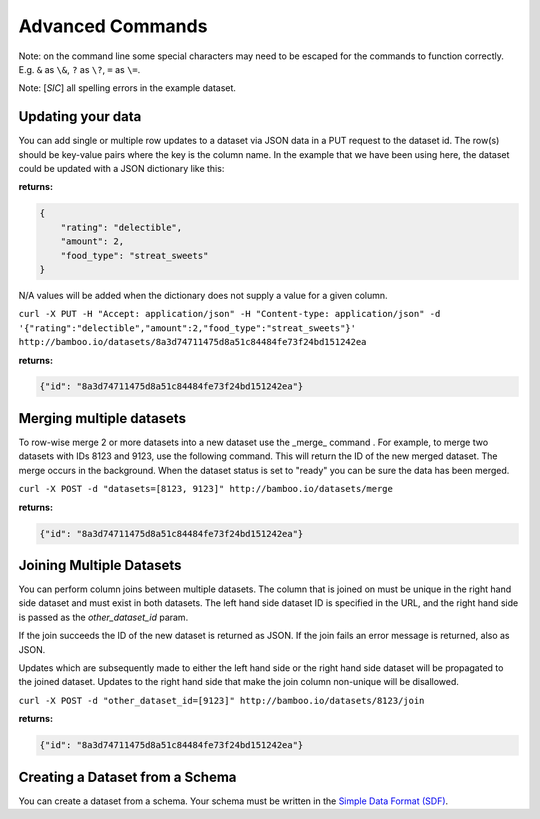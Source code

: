 Advanced Commands
=================

Note: on the command line some special characters may need to be escaped for
the commands to function correctly.  E.g. ``&`` as ``\&``, ``?`` as ``\?``,
``=`` as ``\=``.

Note: [*SIC*] all spelling errors in the example dataset.

Updating your data
------------------

You can add single or multiple row updates to a dataset via JSON data in a PUT
request to the dataset id. The row(s) should be key-value pairs where the key
is the column name. In the example that we have been using here, the dataset
could be updated with a JSON dictionary like this:

**returns:**

.. code-block:: javascript

    {
        "rating": "delectible",
        "amount": 2,
        "food_type": "streat_sweets"
    }

N/A values will be added when the dictionary does not supply a value for a
given column.


``curl -X PUT -H "Accept: application/json" -H "Content-type: application/json" -d '{"rating":"delectible","amount":2,"food_type":"streat_sweets"}' http://bamboo.io/datasets/8a3d74711475d8a51c84484fe73f24bd151242ea``

**returns:**

.. code-block:: javascript

    {"id": "8a3d74711475d8a51c84484fe73f24bd151242ea"}

Merging multiple datasets
-------------------------

To row-wise merge 2 or more datasets into a new dataset use the _merge_ command
. For example, to merge two datasets with IDs 8123 and 9123, use the following
command. This will return the ID of the new merged dataset.  The merge occurs
in the background.  When the dataset status is set to "ready" you can be sure
the data has been merged.

``curl -X POST -d "datasets=[8123, 9123]" http://bamboo.io/datasets/merge``

**returns:**

.. code-block:: javascript

    {"id": "8a3d74711475d8a51c84484fe73f24bd151242ea"}

Joining Multiple Datasets
-------------------------

You can perform column joins between multiple datasets.  The column that is
joined on must be unique in the right hand side dataset and must exist in both
datasets. The left hand side dataset ID is specified in the URL, and the right
hand side is passed as the *other_dataset_id* param.

If the join succeeds the ID of the new dataset is returned as JSON. If the join
fails an error message is returned, also as JSON.

Updates which are subsequently made to either the left hand side or the right
hand side dataset will be propagated to the joined dataset. Updates to the
right hand side that make the join column non-unique will be disallowed.

``curl -X POST -d "other_dataset_id=[9123]" http://bamboo.io/datasets/8123/join``

**returns:**

.. code-block:: javascript

    {"id": "8a3d74711475d8a51c84484fe73f24bd151242ea"}

Creating a Dataset from a Schema
--------------------------------

You can create a dataset from a schema. Your schema must be written in the
`Simple Data Format (SDF) <http://www.dataprotocols.org/en/latest/simple-data-format.html>`_.
